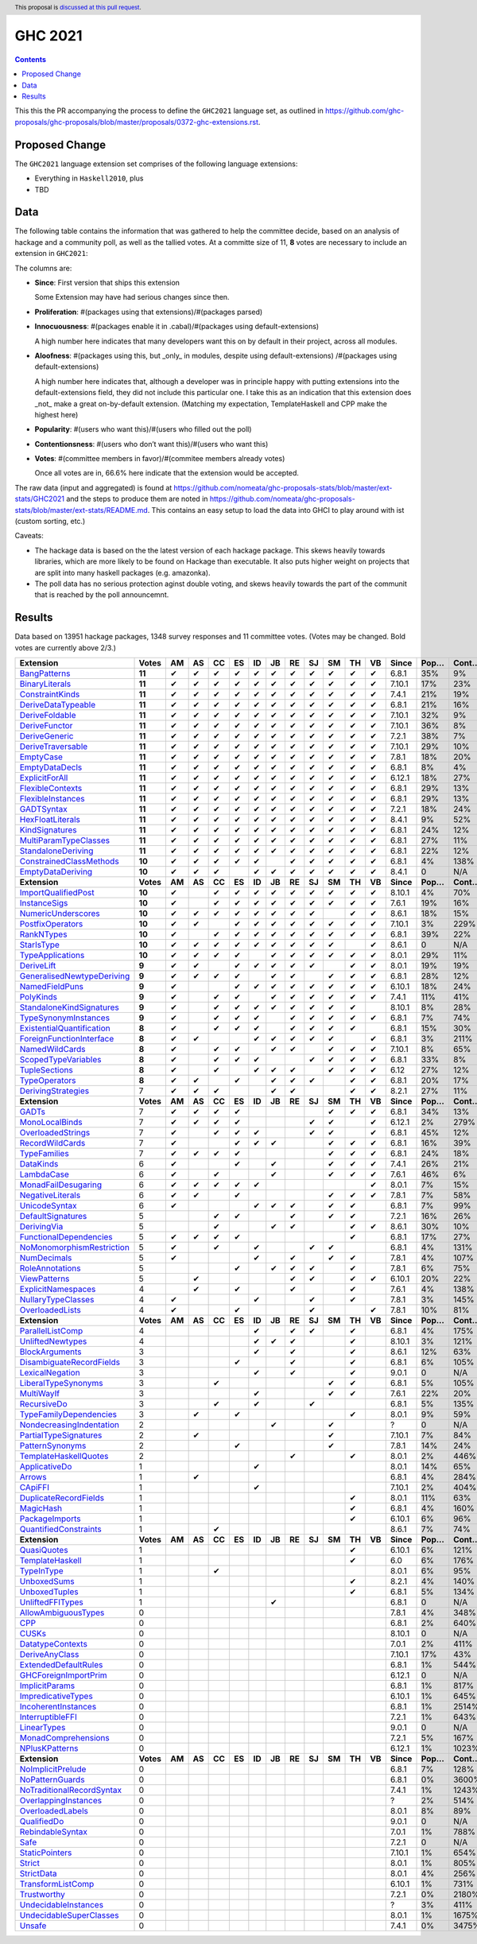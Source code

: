 GHC 2021
========

.. author:: Joachim Breitner
.. date-accepted::
.. ticket-url::
.. implemented::
.. highlight:: haskell
.. header:: This proposal is `discussed at this pull request <https://github.com/ghc-proposals/ghc-proposals/pull/380>`_.
.. contents::

This this the PR accompanying the process to define the ``GHC2021`` language set, as outlined in https://github.com/ghc-proposals/ghc-proposals/blob/master/proposals/0372-ghc-extensions.rst.

Proposed Change
---------------

The ``GHC2021`` language extension set comprises of the following language extensions:

* Everything in ``Haskell2010``, plus
* TBD

Data
----

The following table contains the information that was gathered to help the committee decide, based on an analysis of hackage and a community poll, as well as the tallied votes. At a committe size of 11, **8** votes are necessary to include an extension in ``GHC2021``:

The columns are:

* **Since**: First version that ships this extension

  Some Extension may have had serious changes since then.

* **Proliferation**:   #(packages using that extensions)/#(packages parsed)

* **Innocuousness**:  #(packages enable it in .cabal)/#(packages using default-extensions)

  A high number here indicates that many developers want this on by default in their project, across all modules.

* **Aloofness**: #(packages using this, but _only_ in modules, despite using  default-extensions) /#(packages using default-extensions)

  A high number here indicates that, although a developer was in
  principle happy with putting extensions into the default-extensions
  field, they did not include this particular one. I take this as an
  indication that this extension does _not_ make a great on-by-default
  extension. (Matching my expectation, TemplateHaskell and CPP make
  the highest here)

* **Popularity**: #(users who want this)/#(users who filled out the poll)

* **Contentionsness**: #(users who don’t want this)/#(users who want this)

* **Votes**: #(committee members in favor)/#(commitee members already votes)

  Once all votes are in, 66.6% here indicate that the extension would be accepted.

The raw data (input and aggregated) is found at https://github.com/nomeata/ghc-proposals-stats/blob/master/ext-stats/GHC2021 and the steps to produce them are noted in https://github.com/nomeata/ghc-proposals-stats/blob/master/ext-stats/README.md. This contains an easy setup to load the data into GHCI to play around with ist (custom sorting, etc.)

Caveats:

* The hackage data is based on the the latest version of each hackage package. This skews heavily towards libraries, which are more likely to be found on Hackage than executable. It also puts higher weight on projects that are split into many haskell packages (e.g. amazonka).

* The poll data has no serious protection aginst double voting, and skews heavily towards the part of the communit that is reached by the poll announcemnt.

Results
-------
Data based on 13951 hackage packages, 1348 survey responses and 11 committee votes. (Votes may be changed. Bold votes are currently above 2/3.)

============================= ========= ====== ====== ====== ====== ====== ====== ====== ====== ====== ====== ====== ========= ======== ========= =========== ========== ==========
                    Extension     Votes     AM     AS     CC     ES     ID     JB     RE     SJ     SM     TH     VB     Since     Pop…     Cont…     Prolif…     Innoc…     Aloof…
============================= ========= ====== ====== ====== ====== ====== ====== ====== ====== ====== ====== ====== ========= ======== ========= =========== ========== ==========
              `BangPatterns`_    **11**      ✔      ✔      ✔      ✔      ✔      ✔      ✔      ✔      ✔      ✔      ✔     6.8.1      35%        9%         13%        22%         7%
            `BinaryLiterals`_    **11**      ✔      ✔      ✔      ✔      ✔      ✔      ✔      ✔      ✔      ✔      ✔    7.10.1      17%       23%          1%         3%          0
           `ConstraintKinds`_    **11**      ✔      ✔      ✔      ✔      ✔      ✔      ✔      ✔      ✔      ✔      ✔     7.4.1      21%       19%          9%        27%         7%
        `DeriveDataTypeable`_    **11**      ✔      ✔      ✔      ✔      ✔      ✔      ✔      ✔      ✔      ✔      ✔     6.8.1      21%       16%         19%        23%         8%
            `DeriveFoldable`_    **11**      ✔      ✔      ✔      ✔      ✔      ✔      ✔      ✔      ✔      ✔      ✔    7.10.1      32%        9%          5%        19%         2%
             `DeriveFunctor`_    **11**      ✔      ✔      ✔      ✔      ✔      ✔      ✔      ✔      ✔      ✔      ✔    7.10.1      36%        8%          9%        25%         6%
             `DeriveGeneric`_    **11**      ✔      ✔      ✔      ✔      ✔      ✔      ✔      ✔      ✔      ✔      ✔     7.2.1      38%        7%         17%        29%        12%
         `DeriveTraversable`_    **11**      ✔      ✔      ✔      ✔      ✔      ✔      ✔      ✔      ✔      ✔      ✔    7.10.1      29%       10%          5%        19%         3%
                 `EmptyCase`_    **11**      ✔      ✔      ✔      ✔      ✔      ✔      ✔      ✔      ✔      ✔      ✔     7.8.1      18%       20%          1%         5%         1%
            `EmptyDataDecls`_    **11**      ✔      ✔      ✔      ✔      ✔      ✔      ✔      ✔      ✔      ✔      ✔     6.8.1       8%        4%           0        14%          0
            `ExplicitForAll`_    **11**      ✔      ✔      ✔      ✔      ✔      ✔      ✔      ✔      ✔      ✔      ✔    6.12.1      18%       27%          1%         1%         1%
          `FlexibleContexts`_    **11**      ✔      ✔      ✔      ✔      ✔      ✔      ✔      ✔      ✔      ✔      ✔     6.8.1      29%       13%         29%        45%        14%
         `FlexibleInstances`_    **11**      ✔      ✔      ✔      ✔      ✔      ✔      ✔      ✔      ✔      ✔      ✔     6.8.1      29%       13%         33%        46%        16%
                `GADTSyntax`_    **11**      ✔      ✔      ✔      ✔      ✔      ✔      ✔      ✔      ✔      ✔      ✔     7.2.1      18%       24%          0%         0%          0
          `HexFloatLiterals`_    **11**      ✔      ✔      ✔      ✔      ✔      ✔      ✔      ✔      ✔      ✔      ✔     8.4.1       9%       52%          0%          0          0
            `KindSignatures`_    **11**      ✔      ✔      ✔      ✔      ✔      ✔      ✔      ✔      ✔      ✔      ✔     6.8.1      24%       12%          7%        12%         4%
     `MultiParamTypeClasses`_    **11**      ✔      ✔      ✔      ✔      ✔      ✔      ✔      ✔      ✔      ✔      ✔     6.8.1      27%       11%         23%        37%        11%
        `StandaloneDeriving`_    **11**      ✔      ✔      ✔      ✔      ✔      ✔      ✔      ✔      ✔      ✔      ✔     6.8.1      22%       12%         10%        26%         6%
   `ConstrainedClassMethods`_    **10**      ✔      ✔      ✔      ✔      ✔             ✔      ✔      ✔      ✔      ✔     6.8.1       4%      138%          0%         0%         0%
         `EmptyDataDeriving`_    **10**      ✔      ✔      ✔             ✔      ✔      ✔      ✔      ✔      ✔      ✔     8.4.1        0       N/A          0%          0         0%
                **Extension** **Votes** **AM** **AS** **CC** **ES** **ID** **JB** **RE** **SJ** **SM** **TH** **VB** **Since** **Pop…** **Cont…** **Prolif…** **Innoc…** **Aloof…**
       `ImportQualifiedPost`_    **10**      ✔             ✔      ✔      ✔      ✔      ✔      ✔      ✔      ✔      ✔    8.10.1       4%       70%           0          0          0
              `InstanceSigs`_    **10**      ✔             ✔      ✔      ✔      ✔      ✔      ✔      ✔      ✔      ✔     7.6.1      19%       16%          3%        11%         2%
        `NumericUnderscores`_    **10**      ✔      ✔      ✔      ✔      ✔      ✔      ✔      ✔             ✔      ✔     8.6.1      18%       15%          0%         0%         0%
          `PostfixOperators`_    **10**      ✔      ✔             ✔      ✔      ✔      ✔      ✔      ✔      ✔      ✔    7.10.1       3%      229%          0%         0%         0%
                `RankNTypes`_    **10**      ✔             ✔      ✔      ✔      ✔      ✔      ✔      ✔      ✔      ✔     6.8.1      39%       22%         21%        31%        12%
                `StarIsType`_    **10**      ✔      ✔      ✔      ✔      ✔      ✔      ✔      ✔      ✔             ✔     8.6.1        0       N/A           0         0%          0
          `TypeApplications`_    **10**      ✔      ✔      ✔      ✔             ✔      ✔      ✔      ✔      ✔      ✔     8.0.1      29%       11%          6%        14%         5%
                `DeriveLift`_     **9**      ✔      ✔             ✔      ✔      ✔      ✔      ✔             ✔      ✔     8.0.1      19%       19%          1%         2%         0%
`GeneralisedNewtypeDeriving`_     **9**      ✔      ✔      ✔      ✔             ✔      ✔             ✔      ✔      ✔     6.8.1      28%       12%         19%        31%        14%
            `NamedFieldPuns`_     **9**      ✔                    ✔      ✔      ✔      ✔      ✔      ✔      ✔      ✔    6.10.1      18%       24%          5%        10%         3%
                 `PolyKinds`_     **9**      ✔             ✔      ✔             ✔      ✔      ✔      ✔      ✔      ✔     7.4.1      11%       41%          5%        11%         4%
  `StandaloneKindSignatures`_     **9**      ✔             ✔      ✔      ✔      ✔      ✔      ✔      ✔      ✔           8.10.1       8%       28%          0%          0         0%
      `TypeSynonymInstances`_     **9**      ✔             ✔      ✔      ✔             ✔      ✔      ✔      ✔      ✔     6.8.1       7%       74%         10%         8%         7%
 `ExistentialQuantification`_     **8**      ✔             ✔      ✔      ✔             ✔      ✔      ✔      ✔            6.8.1      15%       30%          7%         7%         6%
  `ForeignFunctionInterface`_     **8**      ✔      ✔                    ✔      ✔      ✔      ✔      ✔             ✔     6.8.1       3%      211%           0         4%          0
            `NamedWildCards`_     **8**      ✔             ✔      ✔             ✔      ✔             ✔      ✔      ✔    7.10.1       8%       65%          0%         1%          0
       `ScopedTypeVariables`_     **8**      ✔             ✔      ✔      ✔                    ✔      ✔      ✔      ✔     6.8.1      33%        8%         29%        41%        14%
             `TupleSections`_     **8**      ✔             ✔             ✔      ✔      ✔             ✔      ✔      ✔      6.12      27%       12%         10%        27%         7%
             `TypeOperators`_     **8**      ✔      ✔             ✔             ✔      ✔      ✔             ✔      ✔     6.8.1      20%       17%         14%        28%         6%
        `DerivingStrategies`_         7      ✔      ✔      ✔                    ✔      ✔                    ✔      ✔     8.2.1      27%       11%          1%         3%         1%
                **Extension** **Votes** **AM** **AS** **CC** **ES** **ID** **JB** **RE** **SJ** **SM** **TH** **VB** **Since** **Pop…** **Cont…** **Prolif…** **Innoc…** **Aloof…**
                     `GADTs`_         7      ✔      ✔      ✔      ✔                                  ✔      ✔      ✔     6.8.1      34%       13%         13%        25%         8%
            `MonoLocalBinds`_         7      ✔      ✔      ✔      ✔                           ✔      ✔             ✔    6.12.1       2%      279%          1%         1%         1%
         `OverloadedStrings`_         7      ✔             ✔      ✔      ✔                    ✔      ✔             ✔     6.8.1      45%       12%         37%        53%        12%
           `RecordWildCards`_         7      ✔                    ✔      ✔      ✔                    ✔      ✔      ✔     6.8.1      16%       39%         17%        28%         9%
              `TypeFamilies`_         7      ✔      ✔      ✔      ✔                                  ✔      ✔      ✔     6.8.1      24%       18%         23%        33%        11%
                 `DataKinds`_         6      ✔                    ✔             ✔                    ✔      ✔      ✔     7.4.1      26%       21%         13%        28%         8%
                `LambdaCase`_         6      ✔             ✔                    ✔                    ✔      ✔      ✔     7.6.1      46%        6%         14%        34%         5%
       `MonadFailDesugaring`_         6      ✔      ✔      ✔      ✔      ✔                                         ✔     8.0.1       7%       15%          0%         2%          0
          `NegativeLiterals`_         6      ✔      ✔             ✔                                  ✔      ✔      ✔     7.8.1       7%       58%          0%         2%         0%
             `UnicodeSyntax`_         6      ✔                           ✔      ✔      ✔             ✔      ✔            6.8.1       7%       99%          2%         7%         0%
         `DefaultSignatures`_         5                    ✔      ✔                    ✔             ✔      ✔            7.2.1      16%       26%          6%        19%         4%
               `DerivingVia`_         5                    ✔                    ✔      ✔                    ✔      ✔     8.6.1      30%       10%          0%         1%         1%
    `FunctionalDependencies`_         5      ✔      ✔      ✔      ✔                                         ✔            6.8.1      17%       27%          9%        22%         6%
 `NoMonomorphismRestriction`_         5      ✔             ✔             ✔                    ✔      ✔                   6.8.1       4%      131%          4%        11%         3%
               `NumDecimals`_         5      ✔                           ✔             ✔             ✔      ✔            7.8.1       4%      107%          0%         1%         0%
           `RoleAnnotations`_         5                           ✔             ✔      ✔      ✔             ✔            7.8.1       6%       75%          1%         1%         1%
              `ViewPatterns`_         5             ✔                                  ✔      ✔             ✔      ✔    6.10.1      20%       22%          7%        10%         6%
        `ExplicitNamespaces`_         4             ✔             ✔                    ✔                    ✔            7.6.1       4%      138%          1%         0%         1%
        `NullaryTypeClasses`_         4      ✔                           ✔                    ✔             ✔            7.8.1       3%      145%          0%          0          0
           `OverloadedLists`_         4      ✔                    ✔                           ✔                    ✔     7.8.1      10%       81%          1%         1%         2%
                **Extension** **Votes** **AM** **AS** **CC** **ES** **ID** **JB** **RE** **SJ** **SM** **TH** **VB** **Since** **Pop…** **Cont…** **Prolif…** **Innoc…** **Aloof…**
          `ParallelListComp`_         4                                  ✔             ✔      ✔             ✔            6.8.1       4%      175%          1%         9%         0%
          `UnliftedNewtypes`_         4                                  ✔      ✔      ✔                    ✔           8.10.1       3%      121%          0%          0          0
            `BlockArguments`_         3                                  ✔             ✔                    ✔            8.6.1      12%       63%          0%         2%         0%
  `DisambiguateRecordFields`_         3                           ✔                    ✔                    ✔            6.8.1       6%      105%          0%         1%         0%
           `LexicalNegation`_         3                                  ✔             ✔                    ✔            9.0.1        0       N/A           0          0          0
       `LiberalTypeSynonyms`_         3                    ✔                                         ✔      ✔            6.8.1       5%      105%          1%         9%         0%
                `MultiWayIf`_         3                                  ✔                           ✔      ✔            7.6.1      22%       20%          4%        17%         2%
               `RecursiveDo`_         3                    ✔             ✔                    ✔                          6.8.1       5%      135%          1%         2%         1%
    `TypeFamilyDependencies`_         3             ✔             ✔                                         ✔            8.0.1       9%       59%          1%         2%         1%
  `NondecreasingIndentation`_         2                                         ✔                    ✔                       ?        0       N/A          0%         1%         0%
     `PartialTypeSignatures`_         2             ✔                                                ✔                  7.10.1       7%       84%          1%         6%         1%
           `PatternSynonyms`_         2                           ✔                                  ✔                   7.8.1      14%       24%          3%         6%         4%
     `TemplateHaskellQuotes`_         2                                                ✔                    ✔            8.0.1       2%      446%          0%         0%         0%
             `ApplicativeDo`_         1                                  ✔                                               8.0.1      14%       65%          1%         2%         1%
                    `Arrows`_         1             ✔                                                                    6.8.1       4%      284%          2%         9%         0%
                   `CApiFFI`_         1                                  ✔                                              7.10.1       2%      404%          0%         0%         0%
     `DuplicateRecordFields`_         1                                                                     ✔            8.0.1      11%       63%          1%         4%         2%
                 `MagicHash`_         1                                                                     ✔            6.8.1       4%      160%          4%         9%         2%
            `PackageImports`_         1                                                                     ✔           6.10.1       6%       96%          2%         3%         1%
     `QuantifiedConstraints`_         1                    ✔                                                             8.6.1       7%       74%          0%         1%         1%
                **Extension** **Votes** **AM** **AS** **CC** **ES** **ID** **JB** **RE** **SJ** **SM** **TH** **VB** **Since** **Pop…** **Cont…** **Prolif…** **Innoc…** **Aloof…**
               `QuasiQuotes`_         1                                                                     ✔           6.10.1       6%      121%          7%        14%         7%
           `TemplateHaskell`_         1                                                                     ✔              6.0       6%      176%         18%        19%        17%
                `TypeInType`_         1                    ✔                                                             8.0.1       6%       95%          1%         1%         1%
               `UnboxedSums`_         1                                                                     ✔            8.2.1       4%      140%          0%          0         0%
             `UnboxedTuples`_         1                                                                     ✔            6.8.1       5%      134%          3%         8%         1%
          `UnliftedFFITypes`_         1                                         ✔                                        6.8.1        0       N/A          0%         0%         0%
       `AllowAmbiguousTypes`_         0                                                                                  7.8.1       4%      348%          3%         3%         4%
                       `CPP`_         0                                                                                  6.8.1       2%      640%         23%        10%        20%
                     `CUSKs`_         0                                                                                 8.10.1        0       N/A          0%          0         0%
          `DatatypeContexts`_         0                                                                                  7.0.1       2%      411%           0          0          0
            `DeriveAnyClass`_         0                                                                                 7.10.1      17%       43%          3%         2%         5%
      `ExtendedDefaultRules`_         0                                                                                  6.8.1       1%      544%          1%         0%         1%
      `GHCForeignImportPrim`_         0                                                                                 6.12.1        0       N/A          0%          0         0%
            `ImplicitParams`_         0                                                                                  6.8.1       1%      817%          1%         1%         1%
        `ImpredicativeTypes`_         0                                                                                 6.10.1       1%      645%          1%         1%         1%
       `IncoherentInstances`_         0                                                                                  6.8.1       1%     2514%          1%         0%         1%
          `InterruptibleFFI`_         0                                                                                  7.2.1       1%      643%          0%          0         0%
               `LinearTypes`_         0                                                                                  9.0.1        0       N/A           0          0          0
       `MonadComprehensions`_         0                                                                                  7.2.1       5%      167%          0%         3%         0%
            `NPlusKPatterns`_         0                                                                                 6.12.1       1%     1023%           0          0          0
                **Extension** **Votes** **AM** **AS** **CC** **ES** **ID** **JB** **RE** **SJ** **SM** **TH** **VB** **Since** **Pop…** **Cont…** **Prolif…** **Innoc…** **Aloof…**
         `NoImplicitPrelude`_         0                                                                                  6.8.1       7%      128%          8%        30%         2%
           `NoPatternGuards`_         0                                                                                  6.8.1       0%     3600%           0          0          0
 `NoTraditionalRecordSyntax`_         0                                                                                  7.4.1       1%     1243%           0          0          0
      `OverlappingInstances`_         0                                                                                      ?       2%      514%          2%         0%         2%
          `OverloadedLabels`_         0                                                                                  8.0.1       8%       89%          1%         2%         0%
               `QualifiedDo`_         0                                                                                  9.0.1        0       N/A           0          0          0
          `RebindableSyntax`_         0                                                                                  7.0.1       1%      788%          1%         1%         1%
                      `Safe`_         0                                                                                  7.2.1        0       N/A           0          0          0
            `StaticPointers`_         0                                                                                 7.10.1       1%      654%          0%          0         0%
                    `Strict`_         0                                                                                  8.0.1       1%      805%          0%         1%         0%
                `StrictData`_         0                                                                                  8.0.1       4%      256%          1%         3%         1%
         `TransformListComp`_         0                                                                                 6.10.1       1%      731%          0%          0          0
               `Trustworthy`_         0                                                                                  7.2.1       0%     2180%           0          0          0
      `UndecidableInstances`_         0                                                                                      ?       3%      411%         14%         7%        16%
   `UndecidableSuperClasses`_         0                                                                                  8.0.1       1%     1675%          1%         0%         1%
                    `Unsafe`_         0                                                                                  7.4.1       0%     3475%           0          0          0
============================= ========= ====== ====== ====== ====== ====== ====== ====== ====== ====== ====== ====== ========= ======== ========= =========== ========== ==========

.. _AllowAmbiguousTypes: https://downloads.haskell.org/ghc/latest/docs/html/users_guide/glasgow_exts.html#extension-AllowAmbiguousTypes
.. _ApplicativeDo: https://downloads.haskell.org/ghc/latest/docs/html/users_guide/glasgow_exts.html#extension-ApplicativeDo
.. _Arrows: https://downloads.haskell.org/ghc/latest/docs/html/users_guide/glasgow_exts.html#extension-Arrows
.. _BangPatterns: https://downloads.haskell.org/ghc/latest/docs/html/users_guide/glasgow_exts.html#extension-BangPatterns
.. _BinaryLiterals: https://downloads.haskell.org/ghc/latest/docs/html/users_guide/glasgow_exts.html#extension-BinaryLiterals
.. _BlockArguments: https://downloads.haskell.org/ghc/latest/docs/html/users_guide/glasgow_exts.html#extension-BlockArguments
.. _CApiFFI: https://downloads.haskell.org/ghc/latest/docs/html/users_guide/glasgow_exts.html#extension-CApiFFI
.. _CPP: https://downloads.haskell.org/ghc/latest/docs/html/users_guide/glasgow_exts.html#extension-CPP
.. _CUSKs: https://downloads.haskell.org/ghc/latest/docs/html/users_guide/glasgow_exts.html#extension-CUSKs
.. _ConstrainedClassMethods: https://downloads.haskell.org/ghc/latest/docs/html/users_guide/glasgow_exts.html#extension-ConstrainedClassMethods
.. _ConstraintKinds: https://downloads.haskell.org/ghc/latest/docs/html/users_guide/glasgow_exts.html#extension-ConstraintKinds
.. _DataKinds: https://downloads.haskell.org/ghc/latest/docs/html/users_guide/glasgow_exts.html#extension-DataKinds
.. _DatatypeContexts: https://downloads.haskell.org/ghc/latest/docs/html/users_guide/glasgow_exts.html#extension-DatatypeContexts
.. _DefaultSignatures: https://downloads.haskell.org/ghc/latest/docs/html/users_guide/glasgow_exts.html#extension-DefaultSignatures
.. _DeriveAnyClass: https://downloads.haskell.org/ghc/latest/docs/html/users_guide/glasgow_exts.html#extension-DeriveAnyClass
.. _DeriveDataTypeable: https://downloads.haskell.org/ghc/latest/docs/html/users_guide/glasgow_exts.html#extension-DeriveDataTypeable
.. _DeriveFoldable: https://downloads.haskell.org/ghc/latest/docs/html/users_guide/glasgow_exts.html#extension-DeriveFoldable
.. _DeriveFunctor: https://downloads.haskell.org/ghc/latest/docs/html/users_guide/glasgow_exts.html#extension-DeriveFunctor
.. _DeriveGeneric: https://downloads.haskell.org/ghc/latest/docs/html/users_guide/glasgow_exts.html#extension-DeriveGeneric
.. _DeriveLift: https://downloads.haskell.org/ghc/latest/docs/html/users_guide/glasgow_exts.html#extension-DeriveLift
.. _DeriveTraversable: https://downloads.haskell.org/ghc/latest/docs/html/users_guide/glasgow_exts.html#extension-DeriveTraversable
.. _DerivingStrategies: https://downloads.haskell.org/ghc/latest/docs/html/users_guide/glasgow_exts.html#extension-DerivingStrategies
.. _DerivingVia: https://downloads.haskell.org/ghc/latest/docs/html/users_guide/glasgow_exts.html#extension-DerivingVia
.. _DisambiguateRecordFields: https://downloads.haskell.org/ghc/latest/docs/html/users_guide/glasgow_exts.html#extension-DisambiguateRecordFields
.. _DuplicateRecordFields: https://downloads.haskell.org/ghc/latest/docs/html/users_guide/glasgow_exts.html#extension-DuplicateRecordFields
.. _EmptyCase: https://downloads.haskell.org/ghc/latest/docs/html/users_guide/glasgow_exts.html#extension-EmptyCase
.. _EmptyDataDecls: https://downloads.haskell.org/ghc/latest/docs/html/users_guide/glasgow_exts.html#extension-EmptyDataDecls
.. _EmptyDataDeriving: https://downloads.haskell.org/ghc/latest/docs/html/users_guide/glasgow_exts.html#extension-EmptyDataDeriving
.. _ExistentialQuantification: https://downloads.haskell.org/ghc/latest/docs/html/users_guide/glasgow_exts.html#extension-ExistentialQuantification
.. _ExplicitForAll: https://downloads.haskell.org/ghc/latest/docs/html/users_guide/glasgow_exts.html#extension-ExplicitForAll
.. _ExplicitNamespaces: https://downloads.haskell.org/ghc/latest/docs/html/users_guide/glasgow_exts.html#extension-ExplicitNamespaces
.. _ExtendedDefaultRules: https://downloads.haskell.org/ghc/latest/docs/html/users_guide/glasgow_exts.html#extension-ExtendedDefaultRules
.. _FlexibleContexts: https://downloads.haskell.org/ghc/latest/docs/html/users_guide/glasgow_exts.html#extension-FlexibleContexts
.. _FlexibleInstances: https://downloads.haskell.org/ghc/latest/docs/html/users_guide/glasgow_exts.html#extension-FlexibleInstances
.. _ForeignFunctionInterface: https://downloads.haskell.org/ghc/latest/docs/html/users_guide/glasgow_exts.html#extension-ForeignFunctionInterface
.. _FunctionalDependencies: https://downloads.haskell.org/ghc/latest/docs/html/users_guide/glasgow_exts.html#extension-FunctionalDependencies
.. _GADTSyntax: https://downloads.haskell.org/ghc/latest/docs/html/users_guide/glasgow_exts.html#extension-GADTSyntax
.. _GADTs: https://downloads.haskell.org/ghc/latest/docs/html/users_guide/glasgow_exts.html#extension-GADTs
.. _GHCForeignImportPrim: https://downloads.haskell.org/ghc/latest/docs/html/users_guide/glasgow_exts.html#extension-GHCForeignImportPrim
.. _GeneralisedNewtypeDeriving: https://downloads.haskell.org/ghc/latest/docs/html/users_guide/glasgow_exts.html#extension-GeneralisedNewtypeDeriving
.. _HexFloatLiterals: https://downloads.haskell.org/ghc/latest/docs/html/users_guide/glasgow_exts.html#extension-HexFloatLiterals
.. _ImplicitParams: https://downloads.haskell.org/ghc/latest/docs/html/users_guide/glasgow_exts.html#extension-ImplicitParams
.. _ImportQualifiedPost: https://downloads.haskell.org/ghc/latest/docs/html/users_guide/glasgow_exts.html#extension-ImportQualifiedPost
.. _ImpredicativeTypes: https://downloads.haskell.org/ghc/latest/docs/html/users_guide/glasgow_exts.html#extension-ImpredicativeTypes
.. _IncoherentInstances: https://downloads.haskell.org/ghc/latest/docs/html/users_guide/glasgow_exts.html#extension-IncoherentInstances
.. _InstanceSigs: https://downloads.haskell.org/ghc/latest/docs/html/users_guide/glasgow_exts.html#extension-InstanceSigs
.. _InterruptibleFFI: https://downloads.haskell.org/ghc/latest/docs/html/users_guide/glasgow_exts.html#extension-InterruptibleFFI
.. _KindSignatures: https://downloads.haskell.org/ghc/latest/docs/html/users_guide/glasgow_exts.html#extension-KindSignatures
.. _LambdaCase: https://downloads.haskell.org/ghc/latest/docs/html/users_guide/glasgow_exts.html#extension-LambdaCase
.. _LexicalNegation: https://downloads.haskell.org/ghc/latest/docs/html/users_guide/glasgow_exts.html#extension-LexicalNegation
.. _LiberalTypeSynonyms: https://downloads.haskell.org/ghc/latest/docs/html/users_guide/glasgow_exts.html#extension-LiberalTypeSynonyms
.. _LinearTypes: https://downloads.haskell.org/ghc/latest/docs/html/users_guide/glasgow_exts.html#extension-LinearTypes
.. _MagicHash: https://downloads.haskell.org/ghc/latest/docs/html/users_guide/glasgow_exts.html#extension-MagicHash
.. _MonadComprehensions: https://downloads.haskell.org/ghc/latest/docs/html/users_guide/glasgow_exts.html#extension-MonadComprehensions
.. _MonadFailDesugaring: https://downloads.haskell.org/ghc/latest/docs/html/users_guide/glasgow_exts.html#extension-MonadFailDesugaring
.. _MonoLocalBinds: https://downloads.haskell.org/ghc/latest/docs/html/users_guide/glasgow_exts.html#extension-MonoLocalBinds
.. _MultiParamTypeClasses: https://downloads.haskell.org/ghc/latest/docs/html/users_guide/glasgow_exts.html#extension-MultiParamTypeClasses
.. _MultiWayIf: https://downloads.haskell.org/ghc/latest/docs/html/users_guide/glasgow_exts.html#extension-MultiWayIf
.. _NPlusKPatterns: https://downloads.haskell.org/ghc/latest/docs/html/users_guide/glasgow_exts.html#extension-NPlusKPatterns
.. _NamedFieldPuns: https://downloads.haskell.org/ghc/latest/docs/html/users_guide/glasgow_exts.html#extension-NamedFieldPuns
.. _NamedWildCards: https://downloads.haskell.org/ghc/latest/docs/html/users_guide/glasgow_exts.html#extension-NamedWildCards
.. _NegativeLiterals: https://downloads.haskell.org/ghc/latest/docs/html/users_guide/glasgow_exts.html#extension-NegativeLiterals
.. _NoImplicitPrelude: https://downloads.haskell.org/ghc/latest/docs/html/users_guide/glasgow_exts.html#extension-NoImplicitPrelude
.. _NoMonomorphismRestriction: https://downloads.haskell.org/ghc/latest/docs/html/users_guide/glasgow_exts.html#extension-NoMonomorphismRestriction
.. _NoPatternGuards: https://downloads.haskell.org/ghc/latest/docs/html/users_guide/glasgow_exts.html#extension-NoPatternGuards
.. _NoTraditionalRecordSyntax: https://downloads.haskell.org/ghc/latest/docs/html/users_guide/glasgow_exts.html#extension-NoTraditionalRecordSyntax
.. _NondecreasingIndentation: https://downloads.haskell.org/ghc/latest/docs/html/users_guide/glasgow_exts.html#extension-NondecreasingIndentation
.. _NullaryTypeClasses: https://downloads.haskell.org/ghc/latest/docs/html/users_guide/glasgow_exts.html#extension-NullaryTypeClasses
.. _NumDecimals: https://downloads.haskell.org/ghc/latest/docs/html/users_guide/glasgow_exts.html#extension-NumDecimals
.. _NumericUnderscores: https://downloads.haskell.org/ghc/latest/docs/html/users_guide/glasgow_exts.html#extension-NumericUnderscores
.. _OverlappingInstances: https://downloads.haskell.org/ghc/latest/docs/html/users_guide/glasgow_exts.html#extension-OverlappingInstances
.. _OverloadedLabels: https://downloads.haskell.org/ghc/latest/docs/html/users_guide/glasgow_exts.html#extension-OverloadedLabels
.. _OverloadedLists: https://downloads.haskell.org/ghc/latest/docs/html/users_guide/glasgow_exts.html#extension-OverloadedLists
.. _OverloadedStrings: https://downloads.haskell.org/ghc/latest/docs/html/users_guide/glasgow_exts.html#extension-OverloadedStrings
.. _PackageImports: https://downloads.haskell.org/ghc/latest/docs/html/users_guide/glasgow_exts.html#extension-PackageImports
.. _ParallelListComp: https://downloads.haskell.org/ghc/latest/docs/html/users_guide/glasgow_exts.html#extension-ParallelListComp
.. _PartialTypeSignatures: https://downloads.haskell.org/ghc/latest/docs/html/users_guide/glasgow_exts.html#extension-PartialTypeSignatures
.. _PatternSynonyms: https://downloads.haskell.org/ghc/latest/docs/html/users_guide/glasgow_exts.html#extension-PatternSynonyms
.. _PolyKinds: https://downloads.haskell.org/ghc/latest/docs/html/users_guide/glasgow_exts.html#extension-PolyKinds
.. _PostfixOperators: https://downloads.haskell.org/ghc/latest/docs/html/users_guide/glasgow_exts.html#extension-PostfixOperators
.. _QualifiedDo: https://downloads.haskell.org/ghc/latest/docs/html/users_guide/glasgow_exts.html#extension-QualifiedDo
.. _QuantifiedConstraints: https://downloads.haskell.org/ghc/latest/docs/html/users_guide/glasgow_exts.html#extension-QuantifiedConstraints
.. _QuasiQuotes: https://downloads.haskell.org/ghc/latest/docs/html/users_guide/glasgow_exts.html#extension-QuasiQuotes
.. _RankNTypes: https://downloads.haskell.org/ghc/latest/docs/html/users_guide/glasgow_exts.html#extension-RankNTypes
.. _RebindableSyntax: https://downloads.haskell.org/ghc/latest/docs/html/users_guide/glasgow_exts.html#extension-RebindableSyntax
.. _RecordWildCards: https://downloads.haskell.org/ghc/latest/docs/html/users_guide/glasgow_exts.html#extension-RecordWildCards
.. _RecursiveDo: https://downloads.haskell.org/ghc/latest/docs/html/users_guide/glasgow_exts.html#extension-RecursiveDo
.. _RoleAnnotations: https://downloads.haskell.org/ghc/latest/docs/html/users_guide/glasgow_exts.html#extension-RoleAnnotations
.. _Safe: https://downloads.haskell.org/ghc/latest/docs/html/users_guide/glasgow_exts.html#extension-Safe
.. _ScopedTypeVariables: https://downloads.haskell.org/ghc/latest/docs/html/users_guide/glasgow_exts.html#extension-ScopedTypeVariables
.. _StandaloneDeriving: https://downloads.haskell.org/ghc/latest/docs/html/users_guide/glasgow_exts.html#extension-StandaloneDeriving
.. _StandaloneKindSignatures: https://downloads.haskell.org/ghc/latest/docs/html/users_guide/glasgow_exts.html#extension-StandaloneKindSignatures
.. _StarIsType: https://downloads.haskell.org/ghc/latest/docs/html/users_guide/glasgow_exts.html#extension-StarIsType
.. _StaticPointers: https://downloads.haskell.org/ghc/latest/docs/html/users_guide/glasgow_exts.html#extension-StaticPointers
.. _Strict: https://downloads.haskell.org/ghc/latest/docs/html/users_guide/glasgow_exts.html#extension-Strict
.. _StrictData: https://downloads.haskell.org/ghc/latest/docs/html/users_guide/glasgow_exts.html#extension-StrictData
.. _TemplateHaskell: https://downloads.haskell.org/ghc/latest/docs/html/users_guide/glasgow_exts.html#extension-TemplateHaskell
.. _TemplateHaskellQuotes: https://downloads.haskell.org/ghc/latest/docs/html/users_guide/glasgow_exts.html#extension-TemplateHaskellQuotes
.. _TransformListComp: https://downloads.haskell.org/ghc/latest/docs/html/users_guide/glasgow_exts.html#extension-TransformListComp
.. _Trustworthy: https://downloads.haskell.org/ghc/latest/docs/html/users_guide/glasgow_exts.html#extension-Trustworthy
.. _TupleSections: https://downloads.haskell.org/ghc/latest/docs/html/users_guide/glasgow_exts.html#extension-TupleSections
.. _TypeApplications: https://downloads.haskell.org/ghc/latest/docs/html/users_guide/glasgow_exts.html#extension-TypeApplications
.. _TypeFamilies: https://downloads.haskell.org/ghc/latest/docs/html/users_guide/glasgow_exts.html#extension-TypeFamilies
.. _TypeFamilyDependencies: https://downloads.haskell.org/ghc/latest/docs/html/users_guide/glasgow_exts.html#extension-TypeFamilyDependencies
.. _TypeInType: https://downloads.haskell.org/ghc/latest/docs/html/users_guide/glasgow_exts.html#extension-TypeInType
.. _TypeOperators: https://downloads.haskell.org/ghc/latest/docs/html/users_guide/glasgow_exts.html#extension-TypeOperators
.. _TypeSynonymInstances: https://downloads.haskell.org/ghc/latest/docs/html/users_guide/glasgow_exts.html#extension-TypeSynonymInstances
.. _UnboxedSums: https://downloads.haskell.org/ghc/latest/docs/html/users_guide/glasgow_exts.html#extension-UnboxedSums
.. _UnboxedTuples: https://downloads.haskell.org/ghc/latest/docs/html/users_guide/glasgow_exts.html#extension-UnboxedTuples
.. _UndecidableInstances: https://downloads.haskell.org/ghc/latest/docs/html/users_guide/glasgow_exts.html#extension-UndecidableInstances
.. _UndecidableSuperClasses: https://downloads.haskell.org/ghc/latest/docs/html/users_guide/glasgow_exts.html#extension-UndecidableSuperClasses
.. _UnicodeSyntax: https://downloads.haskell.org/ghc/latest/docs/html/users_guide/glasgow_exts.html#extension-UnicodeSyntax
.. _UnliftedFFITypes: https://downloads.haskell.org/ghc/latest/docs/html/users_guide/glasgow_exts.html#extension-UnliftedFFITypes
.. _UnliftedNewtypes: https://downloads.haskell.org/ghc/latest/docs/html/users_guide/glasgow_exts.html#extension-UnliftedNewtypes
.. _Unsafe: https://downloads.haskell.org/ghc/latest/docs/html/users_guide/glasgow_exts.html#extension-Unsafe
.. _ViewPatterns: https://downloads.haskell.org/ghc/latest/docs/html/users_guide/glasgow_exts.html#extension-ViewPatterns
